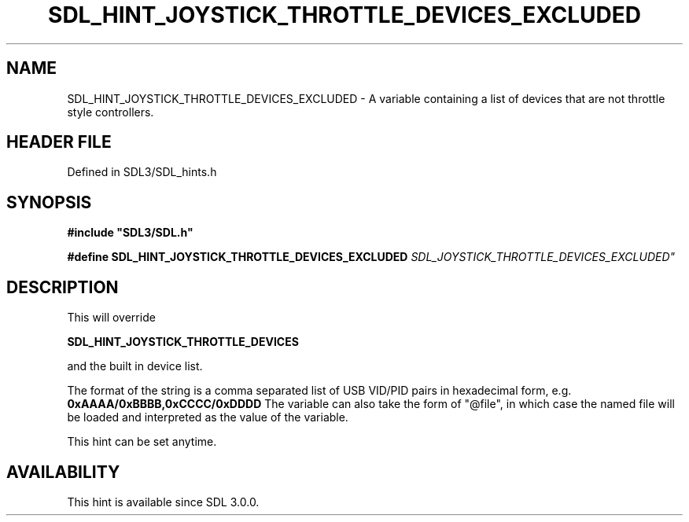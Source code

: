 .\" This manpage content is licensed under Creative Commons
.\"  Attribution 4.0 International (CC BY 4.0)
.\"   https://creativecommons.org/licenses/by/4.0/
.\" This manpage was generated from SDL's wiki page for SDL_HINT_JOYSTICK_THROTTLE_DEVICES_EXCLUDED:
.\"   https://wiki.libsdl.org/SDL_HINT_JOYSTICK_THROTTLE_DEVICES_EXCLUDED
.\" Generated with SDL/build-scripts/wikiheaders.pl
.\"  revision SDL-prerelease-3.1.1-227-gd42d66149
.\" Please report issues in this manpage's content at:
.\"   https://github.com/libsdl-org/sdlwiki/issues/new
.\" Please report issues in the generation of this manpage from the wiki at:
.\"   https://github.com/libsdl-org/SDL/issues/new?title=Misgenerated%20manpage%20for%20SDL_HINT_JOYSTICK_THROTTLE_DEVICES_EXCLUDED
.\" SDL can be found at https://libsdl.org/
.de URL
\$2 \(laURL: \$1 \(ra\$3
..
.if \n[.g] .mso www.tmac
.TH SDL_HINT_JOYSTICK_THROTTLE_DEVICES_EXCLUDED 3 "SDL 3.1.1" "SDL" "SDL3 FUNCTIONS"
.SH NAME
SDL_HINT_JOYSTICK_THROTTLE_DEVICES_EXCLUDED \- A variable containing a list of devices that are not throttle style controllers\[char46]
.SH HEADER FILE
Defined in SDL3/SDL_hints\[char46]h

.SH SYNOPSIS
.nf
.B #include \(dqSDL3/SDL.h\(dq
.PP
.BI "#define SDL_HINT_JOYSTICK_THROTTLE_DEVICES_EXCLUDED "SDL_JOYSTICK_THROTTLE_DEVICES_EXCLUDED"
.fi
.SH DESCRIPTION
This will override

.BR SDL_HINT_JOYSTICK_THROTTLE_DEVICES

and the built in device list\[char46]

The format of the string is a comma separated list of USB VID/PID pairs in
hexadecimal form, e\[char46]g\[char46]
.BR 0xAAAA/0xBBBB,0xCCCC/0xDDDD
The variable can also take the form of "@file", in which case the named
file will be loaded and interpreted as the value of the variable\[char46]

This hint can be set anytime\[char46]

.SH AVAILABILITY
This hint is available since SDL 3\[char46]0\[char46]0\[char46]

